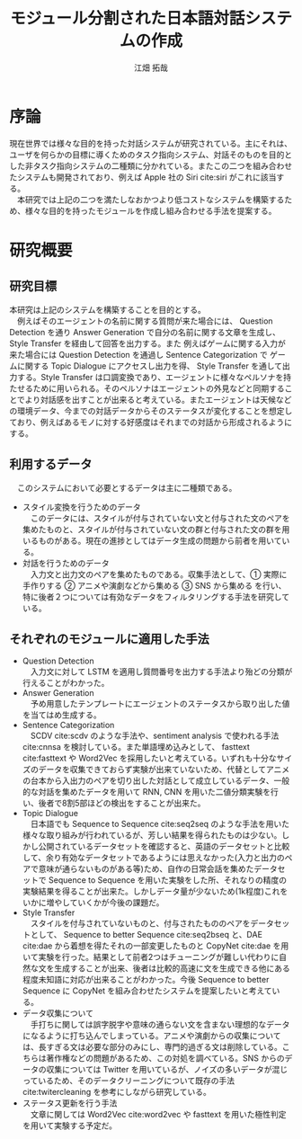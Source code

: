#+TITLE: モジュール分割された日本語対話システムの作成
#+SUBTITLE: 
#+AUTHOR: 江畑 拓哉
# This is a Bibtex reference
#+OPTIONS: ':nil *:t -:t ::t <:t H:3 \n:nil arch:headline ^:nil
#+OPTIONS: author:t broken-links:nil c:nil creator:nil
#+OPTIONS: d:(not "LOGBOOK") date:nil e:nil email:nil f:t inline:t num:t
#+OPTIONS: p:nil pri:nil prop:nil stat:t tags:t tasks:t tex:t
#+OPTIONS: timestamp:nil title:t toc:nil todo:t |:t
#+LANGUAGE: ja
#+SELECT_TAGS: export
#+EXCLUDE_TAGS: noexport
#+CREATOR: Emacs 26.1 (Org mode 9.1.4)
#+LATEX_CLASS: skn
#+LATEX_CLASS_OPTIONS: 
#+LaTeX_CLASS_OPTIONS:
#+LATEX_HEADER:  \addbibresource{reference.bib}
#+DESCRIPTION:
#+KEYWORDS:
#+STARTUP: indent overview inlineimages

#+LATEX: \maketitle
#+LATEX: \pagestyle{empty}

* 序論
  現在世界では様々な目的を持った対話システムが研究されている。主にそれは、ユーザを何らかの目標に導くためのタスク指向システム、対話そのものを目的とした非タスク指向システムの二種類に分かれている。またこの二つを組み合わせたシステムも開発されており、例えば Apple 社の Siri cite:siri がこれに該当する。\\
  　本研究では上記の二つを満たしなおかつより低コストなシステムを構築するため、様々な目的を持ったモジュールを作成し組み合わせる手法を提案する。
* 研究概要
** 研究目標
   #+CAPTION: システム概図
   #+NAME: fig:label1
   #+ATTR_LATEX: :width 14cm
   [[./figure2.jpg]]
   本研究は上記のシステムを構築することを目的とする。\\
   　例えばそのエージェントの名前に関する質問が来た場合には、 Question Detection を通り Answer Generation で自分の名前に関する文章を生成し、 Style Transfer を経由して回答を出力する。また 例えばゲームに関する入力が来た場合には Question Detection を通過し Sentence Categorization で ゲームに関する Topic Dialogue にアクセスし出力を得、 Style Transfer を通して出力する。Style Transfer は口調変換であり、エージェントに様々なペルソナを持たせるために用いられる。そのペルソナはエージェントの外見などと同期することでより対話感を出すことが出来ると考えている。またエージェントは天候などの環境データ、今までの対話データからそのステータスが変化することを想定しており、例えばあるモノに対する好感度はそれまでの対話から形成されるようにする。
** 利用するデータ
　このシステムにおいて必要とするデータは主に二種類である。
- スタイル変換を行うためのデータ\\
  　このデータには、スタイルが付与されていない文と付与された文のペアを集めたものと、スタイルが付与されていない文の群と付与された文の群を用いるものがある。現在の進捗としてはデータ生成の問題から前者を用いている。
- 対話を行うためのデータ\\
  　入力文と出力文のペアを集めたものである。収集手法として、\textcircled{1} 実際に手作りする \textcircled{2} アニメや演劇などから集める \textcircled{3} SNS から集める を行い、特に後者２つについては有効なデータをフィルタリングする手法を研究している。
** それぞれのモジュールに適用した手法
- Question Detection\\
  　入力文に対して LSTM を適用し質問番号を出力する手法より殆どの分類が行えることがわかった。
- Answer Generation\\
  　予め用意したテンプレートにエージェントのステータスから取り出した値を当てはめ生成する。
- Sentence Categorization\\ 
  　SCDV cite:scdv のような手法や、sentiment analysis で使われる手法 cite:cnnsa を検討している。また単語埋め込みとして、 fasttext cite:fasttext や Word2Vec を採用したいと考えている。いずれも十分なサイズのデータを収集できておらず実験が出来ていないため、代替としてアニメの台本から入出力のペアを切り出した対話として成立しているデータ、一般的な対話を集めたデータを用いて RNN, CNN を用いた二値分類実験を行い、後者で8割5部ほどの検出をすることが出来た。
- Topic Dialogue\\
  　日本語でも Sequence to Sequence cite:seq2seq のような手法を用いた様々な取り組みが行われているが、芳しい結果を得られたものは少ない。しかし公開されているデータセットを確認すると、英語のデータセットと比較して、余り有効なデータセットであるようには思えなかった(入力と出力のペアで意味が通らないものがある等)ため、自作の日常会話を集めたデータセットで Sequence to Sequence を用いた実験をした所、それなりの精度の実験結果を得ることが出来た。しかしデータ量が少ないため(1k程度)これをいかに増やしていくかが今後の課題だ。
- Style Transfer\\
  　スタイルを付与されていないものと、付与されたもののペアをデータセットとして、 Sequence to better Sequence cite:seq2bseq と、DAE cite:dae から着想を得たそれの一部変更したものと CopyNet cite:dae を用いて実験を行った。結果として前者2つはチューニングが難しい代わりに自然な文を生成することが出来、後者は比較的高速に文を生成できる他にある程度未知語に対応が出来ることがわかった。今後 Sequence to better Sequence に CopyNet を組み合わせたシステムを提案したいと考えている。
- データ収集について\\
  　手打ちに関しては誤字脱字や意味の通らない文を含まない理想的なデータになるように打ち込んでしまっている。アニメや演劇からの収集については、長すぎる文は必要な部分のみにし、専門的過ぎる文は削除している。こちらは著作権などの問題があるため、この対処を調べている。SNS からのデータの収集については Twitter を用いているが、ノイズの多いデータが混じっているため、そのデータクリーニングについて既存の手法 cite:twitercleaning を参考にしながら研究している。
- ステータス更新を行う手法\\
    　文章に関しては Word2Vec cite:word2vec や fasttext を用いた極性判定を用いて実験する予定だ。
#+LATEX: \printbibliography
